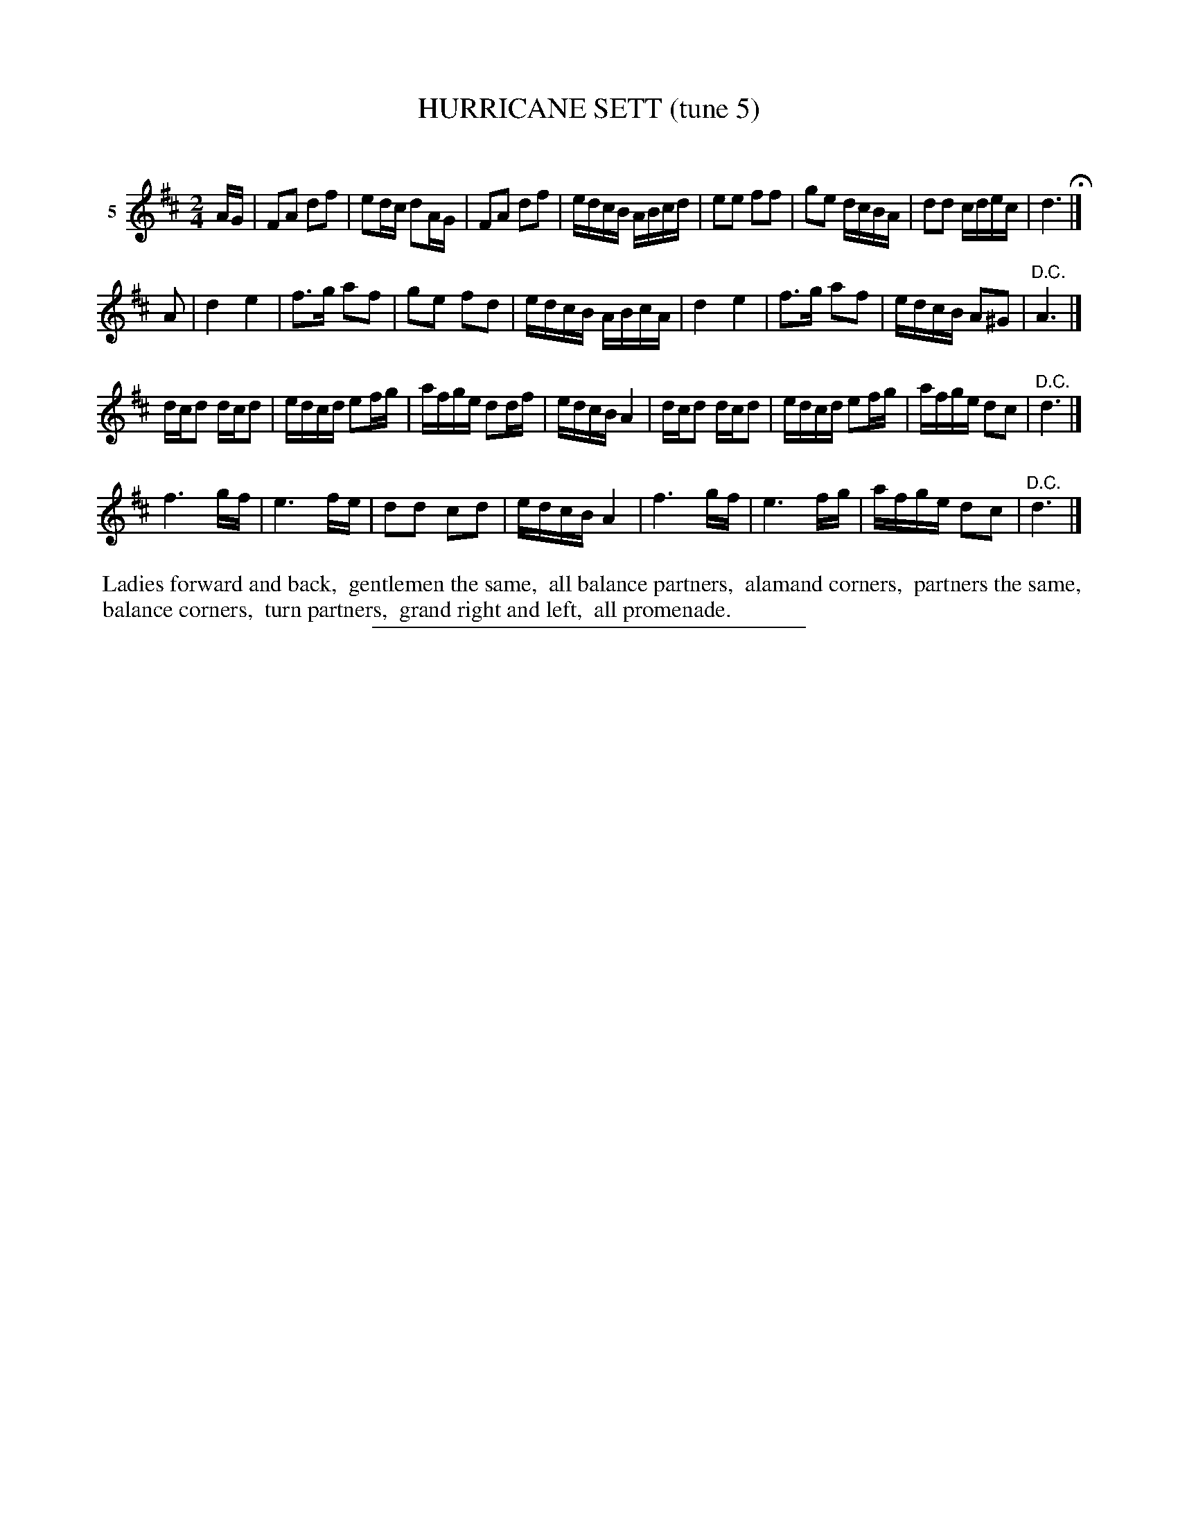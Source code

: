 X: 21372
T: HURRICANE SETT (tune 5)
C:
%R: march, reel
B: Elias Howe "The Musician's Companion" 1843 p.137 #2
S: http://imslp.org/wiki/The_Musician's_Companion_(Howe,_Elias)
Z: 2015 John Chambers <jc:trillian.mit.edu>
N: Wrong rhythms at strain boundaries not fixed.
M: 2/4
L: 1/16
K: D
% - - - - - - - - - - - - - - - - - - - - - - - - - - - - -
V: 1 name="5"
AG |\
F2A2 d2f2 | e2dc d2AG | F2A2 d2f2 | edcB ABcd |\
e2e2 f2f2 | g2e2 dcBA | d2d2 cdec | d6 H|]
A2 |\
d4 e4 | f3g a2f2 | g2e2 f2d2 | edcB ABcA |\
d4 e4 | f3g a2f2 | edcB A2^G2 | "^D.C."A6 |]
dcd2 dcd2 | edcd e2fg | afge d2df | edcB A4 |\
dcd2 dcd2 | edcd e2fg | afge d2c2 | "^D.C."d6 |]
f6 gf | e6 fe | d2d2 c2d2 | edcB A4 |\
f6 gf | e6 fg | afge d2c2 | "^D.C."d6 |]
% - - - - - - - - - - Dance description - - - - - - - - - -
%%begintext align
%% Ladies forward and back,
%% gentlemen the same,
%% all balance partners,
%% alamand corners,
%% partners the same,
%% balance corners,
%% turn partners,
%% grand right and left,
%% all promenade.
%%endtext
% - - - - - - - - - - - - - - - - - - - - - - - - - - - - -
%%sep 1 1 300
